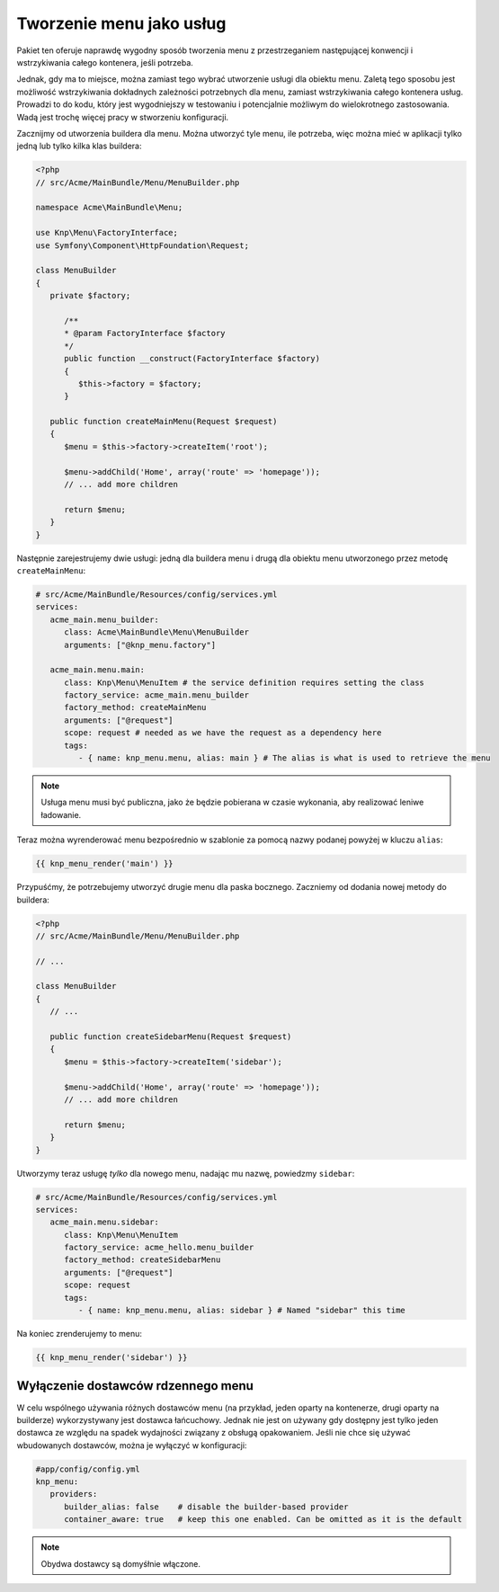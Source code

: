 Tworzenie menu jako usług
=========================

Pakiet ten oferuje naprawdę wygodny sposób tworzenia menu z przestrzeganiem
następującej konwencji i wstrzykiwania całego kontenera, jeśli potrzeba.

Jednak, gdy ma to miejsce, można zamiast tego wybrać utworzenie usługi
dla obiektu menu. Zaletą tego sposobu jest możliwość wstrzykiwania dokładnych
zależności potrzebnych dla menu, zamiast wstrzykiwania całego kontenera usług.
Prowadzi to do kodu, który jest wygodniejszy w testowaniu i potencjalnie możliwym
do wielokrotnego zastosowania. Wadą jest trochę więcej pracy w stworzeniu konfiguracji.

Zacznijmy od utworzenia buildera dla menu. Można utworzyć tyle menu, ile potrzeba,
więc można mieć w aplikacji tylko jedną lub tylko kilka klas buildera:

.. code-block:: php
   
   <?php
   // src/Acme/MainBundle/Menu/MenuBuilder.php
   
   namespace Acme\MainBundle\Menu;
   
   use Knp\Menu\FactoryInterface;
   use Symfony\Component\HttpFoundation\Request;
   
   class MenuBuilder
   {
      private $factory;
      
         /**
         * @param FactoryInterface $factory
         */
         public function __construct(FactoryInterface $factory)
         {
            $this->factory = $factory;
         }
      
      public function createMainMenu(Request $request)
      {
         $menu = $this->factory->createItem('root');
         
         $menu->addChild('Home', array('route' => 'homepage'));
         // ... add more children
         
         return $menu;
      }
   }

Następnie zarejestrujemy dwie usługi: jedną dla buildera menu i drugą dla obiektu
menu utworzonego przez metodę ``createMainMenu``:

.. code-block:: yaml
   
   # src/Acme/MainBundle/Resources/config/services.yml
   services:
      acme_main.menu_builder:
         class: Acme\MainBundle\Menu\MenuBuilder
         arguments: ["@knp_menu.factory"]
      
      acme_main.menu.main:
         class: Knp\Menu\MenuItem # the service definition requires setting the class
         factory_service: acme_main.menu_builder
         factory_method: createMainMenu
         arguments: ["@request"]
         scope: request # needed as we have the request as a dependency here
         tags:
            - { name: knp_menu.menu, alias: main } # The alias is what is used to retrieve the menu

.. note::
   
   Usługa menu musi być publiczna, jako że będzie pobierana w czasie wykonania,
   aby realizować leniwe ładowanie.

Teraz można wyrenderować menu bezpośrednio w szablonie za pomocą nazwy podanej
powyżej w kluczu ``alias``:

.. code-block:: jinja
   
   {{ knp_menu_render('main') }}

Przypuśćmy, że potrzebujemy utworzyć drugie menu dla paska bocznego. Zaczniemy od
dodania nowej metody do buildera:

.. code-block:: php
   
   <?php
   // src/Acme/MainBundle/Menu/MenuBuilder.php
   
   // ...
   
   class MenuBuilder
   {
      // ...
      
      public function createSidebarMenu(Request $request)
      {
         $menu = $this->factory->createItem('sidebar');
         
         $menu->addChild('Home', array('route' => 'homepage'));
         // ... add more children
         
         return $menu;
      }
   }

Utworzymy teraz usługę *tylko* dla nowego menu, nadając mu nazwę, powiedzmy ``sidebar``:

.. code-block:: yaml
   
   # src/Acme/MainBundle/Resources/config/services.yml
   services:
      acme_main.menu.sidebar:
         class: Knp\Menu\MenuItem
         factory_service: acme_hello.menu_builder
         factory_method: createSidebarMenu
         arguments: ["@request"]
         scope: request
         tags:
            - { name: knp_menu.menu, alias: sidebar } # Named "sidebar" this time

Na koniec zrenderujemy to menu:

.. code-block:: jinja
   
   {{ knp_menu_render('sidebar') }}

Wyłączenie dostawców rdzennego menu
-----------------------------------

W celu wspólnego używania różnych dostawców menu (na przykład, jeden oparty na kontenerze,
drugi oparty na builderze) wykorzystywany jest dostawca łańcuchowy.
Jednak nie jest on używany gdy dostępny jest tylko jeden dostawca ze względu na
spadek wydajności związany z obsługą opakowaniem. Jeśli nie chce się używać wbudowanych
dostawców, można je wyłączyć w konfiguracji:

.. code-block:: yaml
   
   #app/config/config.yml
   knp_menu:
      providers:
         builder_alias: false    # disable the builder-based provider
         container_aware: true   # keep this one enabled. Can be omitted as it is the default

.. note::
   
   Obydwa dostawcy są domyśłnie włączone.
